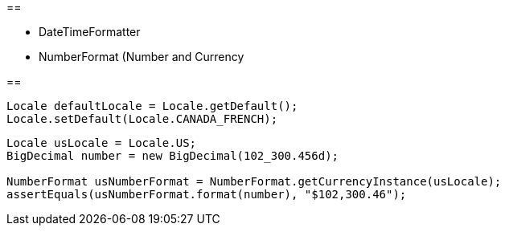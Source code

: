 



== 

* DateTimeFormatter
* NumberFormat (Number and Currency

== 


----
Locale defaultLocale = Locale.getDefault();
Locale.setDefault(Locale.CANADA_FRENCH);
----



----
Locale usLocale = Locale.US;
BigDecimal number = new BigDecimal(102_300.456d);

NumberFormat usNumberFormat = NumberFormat.getCurrencyInstance(usLocale); 
assertEquals(usNumberFormat.format(number), "$102,300.46");
----

